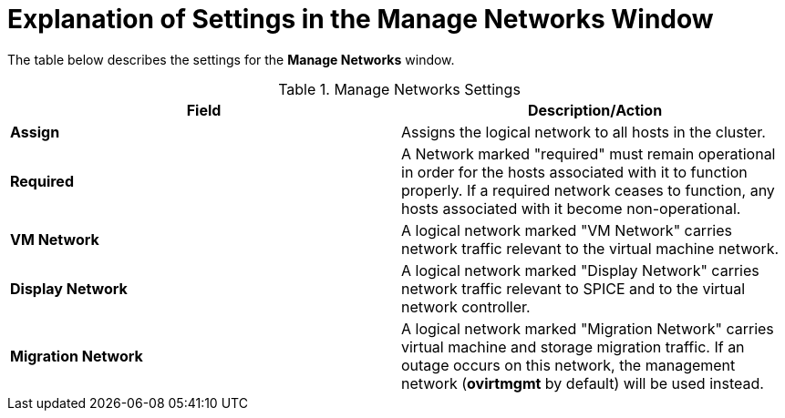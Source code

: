 :_content-type: PROCEDURE
[id="Explanation_of_Settings_in_the_Manage_Networks_Window"]
= Explanation of Settings in the Manage Networks Window

The table below describes the settings for the *Manage Networks* window.

.Manage Networks Settings
[options="header"]
|===
|Field |Description/Action
|*Assign* |Assigns the logical network to all hosts in the cluster.
|*Required* |A Network marked "required" must remain operational in order for the hosts associated with it to function properly. If a required network ceases to function, any hosts associated with it become non-operational.
|*VM Network* |A logical network marked "VM Network" carries network traffic relevant to the virtual machine network.
|*Display Network* |A logical network marked "Display Network" carries network traffic relevant to SPICE and to the virtual network controller.
|*Migration Network* |A logical network marked "Migration Network" carries virtual machine and storage migration traffic. If an outage occurs on this network, the management network (*ovirtmgmt* by default) will be used instead. 
|===
